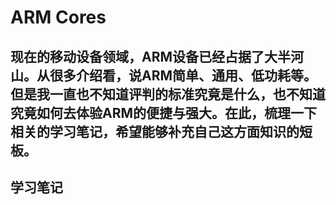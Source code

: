 * ARM Cores
** 现在的移动设备领域，ARM设备已经占据了大半河山。从很多介绍看，说ARM简单、通用、低功耗等。但是我一直也不知道评判的标准究竟是什么，也不知道究竟如何去体验ARM的便捷与强大。在此，梳理一下相关的学习笔记，希望能够补充自己这方面知识的短板。
** 学习笔记
